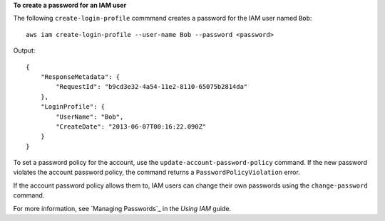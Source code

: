 **To create a password for an IAM user**

The following ``create-login-profile`` commmand creates a password for the IAM user named ``Bob``::

  aws iam create-login-profile --user-name Bob --password <password>

Output::

  {
      "ResponseMetadata": {
          "RequestId": "b9cd3e32-4a54-11e2-8110-65075b2814da"
      },
      "LoginProfile": {
          "UserName": "Bob",
          "CreateDate": "2013-06-07T00:16:22.090Z"
      }
  }

To set a password policy for the account, use the ``update-account-password-policy`` command. If the new password violates the account password policy, the command returns a ``PasswordPolicyViolation`` error. 

If the account password policy allows them to, IAM users can change their own passwords using the ``change-password`` command.

For more information, see `Managing Passwords`_ in the *Using IAM* guide.
 


